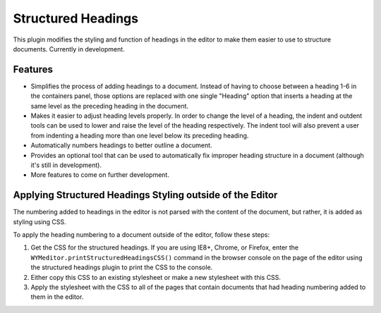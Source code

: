 Structured Headings
===================

This plugin modifies the styling and function of headings in the editor to make
them easier to use to structure documents. Currently in development.

Features
--------

* Simplifies the process of adding headings to a document. Instead of having to
  choose between a heading 1-6 in the containers panel, those options are
  replaced with one single "Heading" option that inserts a heading at the same
  level as the preceding heading in the document.
* Makes it easier to adjust heading levels properly. In order to change the
  level of a heading, the indent and outdent tools can be used to lower and
  raise the level of the heading respectively. The indent tool will also
  prevent a user from indenting a heading more than one level below its
  preceding heading.
* Automatically numbers headings to better outline a document.
* Provides an optional tool that can be used to automatically fix improper
  heading structure in a document (although it's still in development).
* More features to come on further development.

Applying Structured Headings Styling outside of the Editor
----------------------------------------------------------

The numbering added to headings in the editor is not parsed with the content of
the document, but rather, it is added as styling using CSS.

To apply the heading numbering to a document outside of the editor, follow
these steps:

#. Get the CSS for the structured headings. If you are using IE8+, Chrome,
   or Firefox, enter the ``WYMeditor.printStructuredHeadingsCSS()``
   command in the browser console on the page of the editor using the
   structured headings plugin to print the CSS to the console.
#. Either copy this CSS to an existing stylesheet or make a new stylesheet with
   this CSS.
#. Apply the stylesheet with the CSS to all of the pages that contain documents
   that had heading numbering added to them in the editor.
